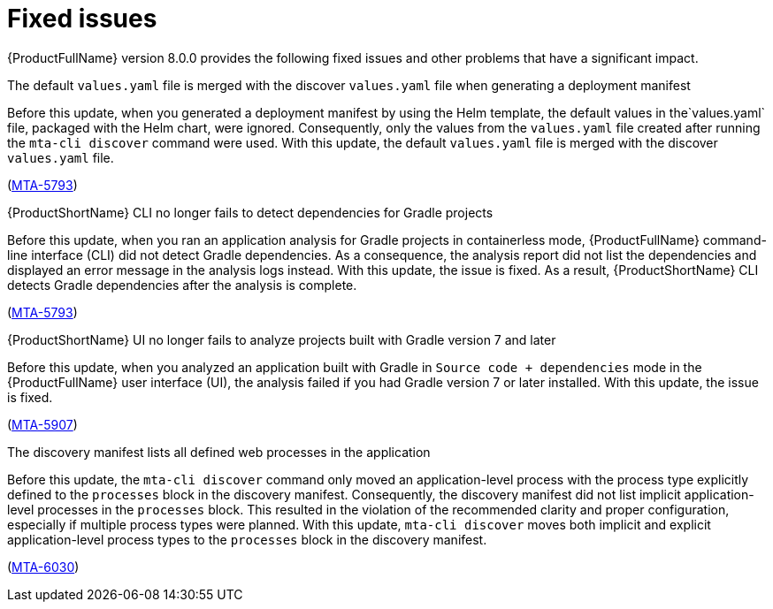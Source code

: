 :_newdoc-version: 2.18.5
:_template-generated: 2025-08-07
:_mod-docs-content-type: REFERENCE

[id="fixed-issues-8-0_{context}"]
= Fixed issues

[role="_abstract"]
{ProductFullName} version 8.0.0 provides the following fixed issues and other problems that have a significant impact. 

.The default `values.yaml` file is merged with the discover `values.yaml` file when generating a deployment manifest

Before this update, when you generated a deployment manifest by using the Helm template, the default values in the`values.yaml` file, packaged with the Helm chart, were ignored. Consequently, only the values from the `values.yaml` file created after running the `mta-cli discover` command were used. With this update, the default `values.yaml` file is merged with the discover `values.yaml` file.

(link:https://issues.redhat.com/browse/MTA-5793[MTA-5793])


.{ProductShortName} CLI no longer fails to detect dependencies for Gradle projects

Before this update, when you ran an application analysis for Gradle projects in containerless mode, {ProductFullName} command-line interface (CLI) did not detect Gradle dependencies. As a consequence, the analysis report did not list the dependencies and displayed an error message in the analysis logs instead. With this update, the issue is fixed. As a result, {ProductShortName} CLI detects Gradle dependencies after the analysis is complete.

(link:https://issues.redhat.com/browse/MTA-4033[MTA-5793])


.{ProductShortName} UI no longer fails to analyze projects built with Gradle version 7 and later

Before this update, when you analyzed an application built with Gradle in `Source code + dependencies` mode in the {ProductFullName} user interface (UI), the analysis  failed if you had Gradle version 7 or later installed. With this update, the issue is fixed.

(link:https://issues.redhat.com/browse/MTA-5907[MTA-5907])


.The discovery manifest lists all defined web processes in the application

Before this update, the `mta-cli discover` command only moved an application-level process with the process type explicitly defined to the `processes` block in the discovery manifest. Consequently, the discovery manifest did not list implicit application-level processes in the `processes` block. This resulted in the violation of the recommended clarity and proper configuration, especially if multiple process types were planned. With this update, `mta-cli discover` moves both implicit and explicit application-level process types to the `processes` block in the discovery manifest.


(link:https://issues.redhat.com/browse/MTA-6030[MTA-6030])

